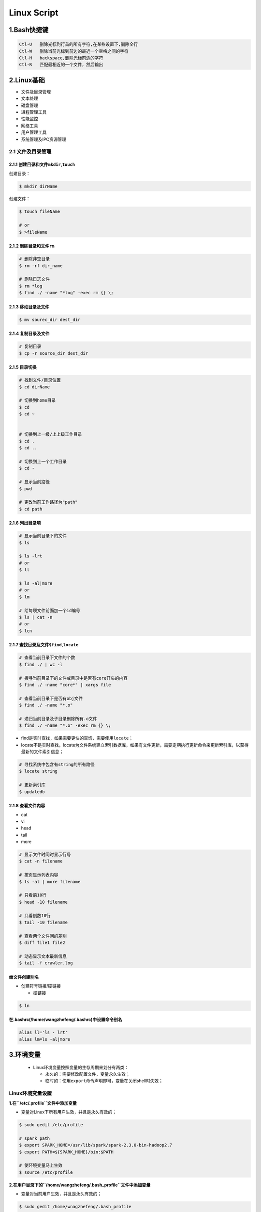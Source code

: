 .. _header-n0linux:

Linux Script
=================

.. _header-n29linux:

1.Bash快捷键
--------------------


.. code:: 

   Ctl-U   删除光标到行首的所有字符,在某些设置下,删除全行
   Ctl-W   删除当前光标到前边的最近一个空格之间的字符
   Ctl-H   backspace,删除光标前边的字符
   Ctl-R   匹配最相近的一个文件，然后输出

.. _header-n32linux:

2.Linux基础
-----------

-  文件及目录管理

-  文本处理

-  磁盘管理

-  进程管理工具

-  性能监控

-  网络工具

-  用户管理工具

-  系统管理及IPC资源管理

.. _header-n50linux:

2.1 文件及目录管理
~~~~~~~~~~~~~~~~~~

.. _header-n51linux:

2.1.1 创建目录和文件\ ``mkdir``,\ ``touch``
^^^^^^^^^^^^^^^^^^^^^^^^^^^^^^^^^^^^^^^^^^^

创建目录：

.. code:: shell

   $ mkdir dirName

创建文件：

.. code:: shell

   $ touch fileName

   # or 
   $ >fileName

.. _header-n56linux:

2.1.2 删除目录和文件\ ``rm``
^^^^^^^^^^^^^^^^^^^^^^^^^^^^

.. code:: shell

   # 删除非空目录
   $ rm -rf dir_name

   # 删除日志文件
   $ rm *log
   $ find ./ -name "*log" -exec rm {} \;

.. _header-n58linux:

2.1.3 移动目录及文件
^^^^^^^^^^^^^^^^^^^^

.. code:: shell

   $ mv sourec_dir dest_dir

.. _header-n60linux:

2.1.4 复制目录及文件
^^^^^^^^^^^^^^^^^^^^

.. code:: shell

   # 复制目录
   $ cp -r source_dir dest_dir

.. _header-n62linux:

2.1.5 目录切换
^^^^^^^^^^^^^^

.. code:: shell

   # 找到文件/目录位置
   $ cd dirName

   # 切换到home目录
   $ cd
   $ cd ~


   # 切换到上一级/上上级工作目录
   $ cd .
   $ cd ..

   # 切换到上一个工作目录
   $ cd -

   # 显示当前路径
   $ pwd

   # 更改当前工作路径为"path"
   $ cd path

.. _header-n64linux:

2.1.6 列出目录项
^^^^^^^^^^^^^^^^

.. code:: shell

   # 显示当前目录下的文件
   $ ls

   $ ls -lrt
   # or 
   $ ll

   $ ls -al|more
   # or 
   $ lm

   # 给每项文件前面加一个id编号
   $ ls | cat -n
   # or
   $ lcn

.. _header-n66linux:

2.1.7 查找目录及文件\ ``$find``,\ ``locate``
^^^^^^^^^^^^^^^^^^^^^^^^^^^^^^^^^^^^^^^^^^^^

.. code:: shell

   # 查看当前目录下文件的个数
   $ find ./ | wc -l

   # 搜寻当前目录下的文件或目录中是否有core开头的内容
   $ find ./ -name "core*" | xargs file

   # 查看当前目录下是否有obj文件
   $ find ./ -name "*.o"

   # 递归当前目录及子目录删除所有.o文件
   $ find ./ -name "*.o" -exec rm {} \;

-  find是实时查找，如果需要更快的查询，需要使用\ ``locate``\ ；

-  locate不是实时查找，locate为文件系统建立索引数据库，如果有文件更新，需要定期执行更新命令来更新索引库，以获得最新的文件索引信息；

.. code:: 

   # 寻找系统中包含有string的所有路径
   $ locate string

   # 更新索引库
   $ updatedb

.. _header-n74linux:

2.1.8 查看文件内容
^^^^^^^^^^^^^^^^^^

-  cat

-  vi

-  head

-  tail

-  more

.. code:: shell

   # 显示文件时同时显示行号
   $ cat -n filename

   # 按页显示列表内容
   $ ls -al | more filename

   # 只看前10行
   $ head -10 filename

   # 只看倒数10行
   $ tail -10 filename

   # 查看两个文件间的差别
   $ diff file1 file2

   # 动态显示文本最新信息
   $ tail -f crawler.log

.. _header-n88linux:

给文件创建别名
^^^^^^^^^^^^^^

-  创建符号链接/硬链接

   -  硬链接

.. code:: shell

   $ ln

.. _header-n96linux:

在.bashrc(/home/wangzhefeng/.bashrc)中设置命令别名
^^^^^^^^^^^^^^^^^^^^^^^^^^^^^^^^^^^^^^^^^^^^^^^^^^

.. code:: shell

   alias ll='ls - lrt'
   alias lm=ls -al|more

.. _header-n99linux:

3.环境变量
----------

   -  Linux环境变量按照变量的生存周期来划分有两类：

      -  永久的：需要修改配置文件，变量永久生效；

      -  临时的：使用\ ``export``\ 命令声明即可，变量在关闭shell时失效；

.. _header-n109linux:

Linux环境变量设置
~~~~~~~~~~~~~~~~~

**1.在\ ``/etc/.profile``\ 文件中添加变量**

-  变量对Linux下所有用户生效，并且是永久有效的；

.. code:: shell

   $ sudo gedit /etc/profile

   # spark path
   $ export SPARK_HOME=/usr/lib/spark/spark-2.3.0-bin-hadoop2.7
   $ export PATH=${SPARK_HOME}/bin:$PATH

   # 使环境变量马上生效
   $ source /etc/profile

**2.在用户目录下的\ ``/home/wangzhefeng/.bash_profile``\ 文件中添加变量**

-  变量对当前用户生效，并且是永久有效的；

.. code:: shell

   $ sudo gedit /home/wnagzhefeng/.bash_profile

   # spark path
   $ sudo gedit /etc/profile
   $ export SPARK_HOME=/usr/lib/spark/spark-2.3.0-bin-hadoop2.7
   $ export PATH=${SPARK_HOME}/bin:$PATH

   # 使环境变量马上生效
   $ source /home/wangzhefeng/.bash_profile

**3.直接运行\ ``export``\ 命令定义变量**

-  变量只对当前shell(bash)及其子shell(bash)生效，临时有效；

.. code:: shell

   $ export var=value

.. _header-n126linux:

Linux环境变量查看
~~~~~~~~~~~~~~~~~

.. code:: shell

   # 查看某个环境变量
   $ echo $SPARK_HOME

.. code:: shell

   # 查看所有环境变量
   $ env

.. code:: shell

   # 查看所有本地定义的环境变量
   $ set

.. _header-n130linux:

Linux环境变量删除
~~~~~~~~~~~~~~~~~

.. code:: shell

   $ export VAR=value
   $ unset VAR
   $ env|grep VAR

.. _header-n133linux:

Linux常用环境变量
~~~~~~~~~~~~~~~~~

-  PATH

   -  决定了shell将到哪些目录中寻找命令或程序

-  HOME

   -  当前用户主目录

-  HISTSIZE

   -  历史记录数

-  LOGNAME

   -  当前用户的登录名

-  HOSTNAME

   -  指主机的名称

-  SHELL

   -  当前用户Shell类型

-  LANGUGE

   -  语言相关的环境变量，多语言可以修改此环境变量

-  MAIL

   -  当前用户的邮件存放目录

-  PS1

   -  基本提示符，对于root用户是#，对于普通用户是$

.. _header-n183linux:

2.2 文本处理
~~~~~~~~~~~~

-  find文件查找

-  ``grep``\ 文本搜索

-  ``xargs``\ 命令行参数转换

-  ``sort``\ 排序

-  ``uniq``\ 消除重复行

.. _header-n196linux:

2.3 磁盘管理
~~~~~~~~~~~~

-  查看磁盘空间

-  压缩包

   -  打包/压缩

   -  解包/解压缩

.. _header-n208linux:

2.3.1 查看磁盘空间
^^^^^^^^^^^^^^^^^^

-  命令行参数

   -  ``-h``:人性化显示

   -  ``-s`` 递归整个目录的大小

**1.查看磁盘空间利用大小:**

.. code:: shell

   df -h

**2.查看当前目录所占空间大小:**

.. code:: shell

   du -sh

.. code:: shell

   du -h

**3.查看当前目录下所有子文件夹(按目录名字排序)所占空间大小：**

.. code:: shell

   $ for i in `ls`
   $ do 
   $   du -sh $i
   $ done [| sort]

or

.. code:: shell

   du -sh `ls` [| sort]

.. _header-n228linux:

2.3.2 
^^^^^^

**基本概念:**

-  打包：将一些文件或目录变成一个总的文件；

-  压缩：将一个大的问津通过压缩算法变成一个小文件；

-  解包：

-  解压缩：压缩的反过程，将一个通过软件压缩的文档、文件等各种东西恢复到压缩之前的样子；

-  打包与压缩：在Linux中很多

**压缩包文件格式:**

+----------+-----------------------------------+
| 文件格式 | 说明                              |
+==========+===================================+
| demo.zip | WIN,\ ``zip程序``\ 打包压缩的文件 |
+----------+-----------------------------------+
| demo.rar | WIN,\ ``rar程序``\ 压缩的文件     |
+----------+-----------------------------------+
| demo.7z  | WIN,\ ``7zip程序``\ 压缩的文件    |
+----------+-----------------------------------+

+--------------+--------------------------------------------------------+
| 文件格式     | 说明                                                   |
+==============+========================================================+
| demo.tar     | LINUX,\ ``tar程序``\ 打包,未压缩的文件                 |
+--------------+--------------------------------------------------------+
| demo.gz      | LINUX,\ ``gunzip(GUN zip)程序``\ 压缩的文件            |
+--------------+--------------------------------------------------------+
| demo.xz      | LINUX,\ ``xz程序``\ 压缩的文件                         |
+--------------+--------------------------------------------------------+
| demo.bz2     | LINUX,\ ``bzip2程序``\ 压缩的文件                      |
+--------------+--------------------------------------------------------+
| demo.tar.gz  | LINUX,\ ``tar程序``\ 打包,\ ``gunzip程序``\ 压缩的文件 |
+--------------+--------------------------------------------------------+
| demo.tar.xz  | LINUX,\ ``tar程序``\ 打包,\ ``xz程序``\ 压缩的文件     |
+--------------+--------------------------------------------------------+
| demo.tar.bz2 | LINUX,\ ``tar程序``\ 打包,\ ``bzip2程序``\ 压缩的文件  |
+--------------+--------------------------------------------------------+
| demo.tar.7z  | LINUX,\ ``tar程序``\ 打包,\ ``7zip程序``\ 压缩的文件   |
+--------------+--------------------------------------------------------+

.. _header-n284linux:

2.3.2.1 打包/压缩
'''''''''''''''''

-  打包命令行\ ``tar -cvf``\ 参数

   -  ``-c``: 打包选项

   -  ``-v``: 显示打包进度

   -  ``-f``: 使用档案文件

-  压缩命令行参数

   -  ``gzip``: 压缩为\ ``.gz``\ 文件

**打包:**

.. code:: shell

   tar -cvf demo.tar /dir

**压缩:**

-  生成\ ``demo.txt.gz``

.. code:: shell

   gzip demo.txt

.. _header-n308linux:

2.3.2.2 解包/解压缩
'''''''''''''''''''

-  解包命令行\ ``tar -xvf``\ 参数

   -  ``-x``: 解包选项

   -  ``-v``: 显示打包进度

   -  ``-f``: 使用档案文件

   -  ``-zxvf``: 解压gz文件

   -  ``-jxvf``: 解压bz2文件

   -  ``-Jxvf``: 解压xz文件

-  解压缩命令行参数

   -  ``bzip2 -d``: decompose解压缩

   -  ``gunzip -d``: 解压缩

1.对格式\ ``.tar``\ 的包进行解包：

.. code:: shell

   $ tar -xvf demo.tar

2.对格式\ ``.gz``\ 的压缩文件解压缩

.. code:: shell

   $ tar -zxvf demo.gz

3.对格式\ ``.xz``\ 的压缩文件解压缩

.. code:: shell

   $ tar -Jxvf demo.xz

4.对格式\ ``.bz2``\ 的压缩文件解压缩

.. code:: shell

   $ tar -jxvf demo.bz2

5.对格式\ ``.tar.gz``\ 的包进行解压缩、解包

.. code:: shell

   # 先对".tar.gz"解压缩,生成".tar"
   $ gunzip demo.tar.gz

   # 再解包
   $ tar -xvf demo.tar

6.对格式\ ``.tar.xz``\ 的包进行解压缩、解包

.. code:: shell

   $ xz demo.tar.xz
   $ tar -xvf demo.tar

7.对格式\ ``.tar.bz2``\ 的包进行解压缩、解包

.. code:: shell

   tar -jxvf demo.tar.bz2

.. code:: shell

   # 如果tar不支持`j`，需要先对".tar.bz2"解压缩,生成".tar"
   $ bzip2 -d demo.tar.bz2

   # 再解包
   $ tar -xvf demo.tar

8.对格式\ ``.tar.7z``\ 的包进行解压缩、解包

.. code:: shell

   $ 7zip demo.tar.7z
   $ tar -xvf demo.tar

.. _header-n351linux:

4.运行代码时常用信息查看命令
----------------------------------------

-  ``cat``: 显示文本的内容

.. code:: shell

   cat <filename>

-  ``wc``: 查看文本行数、词数、字节数

.. code:: shell

   wc <filename>
   wc -l <filename>

-  ``vi/vim``: 编辑文本

.. code:: shell

   vim <filename>

   :q  # 表示直接退出
   :q! # 强制退出
   :wq # 表示写入内存，再退出，即保存退出

-  ``more/less``: 从文本的前面/后面显示

.. code:: shell

   more <filename>
   less <filename>

-  ``head/tail``: 显示最前/后面的内容

.. code:: shell

   head <filename>
   tail -f <filename> # 显示不断更新的内容

-  ``file``: 显示文本的编码

.. code:: shell

   file <filename>

-  ``doc2unix``: 将 windows 的换行 ``/r/n`` 变换为 ``/n``

.. code:: shell

   doc2unix <filename>

-  ``grep``: 用于查找文件里符合条件的字符串

.. code:: shell

   grep 正则字符串 <filename>

-  ``awk``: 按指定分隔符列输出

默认按空格或 TAB 键为分隔符

.. code:: shell

   awk '{print 想要输出的列}' <filename>
   awk -F, 'print 想要的列' <filename>

-  ``nohup`` 后台挂起

   -  如果运行很长时间的代码，一般都会放在后台运行

.. code:: shell

   nohup command > out.file 2>&1 &

``2>1&``: 是将标准错误流重定向到标准输出流 ``2>``: 标准错误重定向
``&1``: 标准输出 ``&`` 让前面的命令在后台执行

-  ``top``: 查看 CPU，进程，内存

-  ``kill/pkill``

.. code:: shell

   kill <ID>  # 根据 `top` 得到想杀的进程 ID

.. code:: shell

   pkill <name> # nohup 挂起的进程，根据 nohup 给的 ID 也能直接杀掉

-  ``>/>>``: 输出到文件

   -  如果文件不存在，则创建

   -  如果文件存在，则

      -  ``>`` 表示覆盖写入

      -  ``>>`` 表示 append 写入

.. _header-n426linux:

5.工具
------

.. _header-n427linux:

5.1 crontab定时任务
~~~~~~~~~~~~~~~~~~~

.. _header-n428linux:

5.1.1 命令格式
^^^^^^^^^^^^^^

-  ``$crontab [-u user] file crontab [-u user] [-e|-l|-r|-i]``

.. _header-n432linux:

5.1.2 crontab文件格式
^^^^^^^^^^^^^^^^^^^^^

-  ``分 时 日 月 星期 要运行的命令``

-  设置crontab文件编辑器环境变量

   -  cd ~

   -  sudo gedit .profile

   -  EDITOR=gedit; export EDITOR

-  创建crontab文件

   -  crontab文件存放位置: "/var/spool/cron/wangzhefengcron"

   -  ``* * * * * /bin/echo 'date' > /dev/console``

-  提交crontab任务进程(新创建文件的一个副本放在/var/spool/cron中)

   -  ``crontab tinkercron``

-  列出crontab文件

   -  ``crontab -l``

   -  在$HOME目录中对crontab文件做一备份

      -  ``cron -l > $HOME/mycron``

-  编辑crontab文件

   -  ``crontab -e``

-  删除crontab文件

   -  ``crontab -r``

.. _header-n477linux:

5.2 examples
~~~~~~~~~~~~

1.  每分钟执行一次myCommand

    -  ``$* * * * * myCommand``

2.  每小时的第3和第15分钟执行

    -  ``$3,15 * * * * myCommand``

3.  在上午8点到11点的第三和第15分钟执行

    -  ``$3,15 8-11 * * * myCommand``

4.  每隔两天的上午8点到11点的第3和第15分钟执行

    -  ``$3,15 8-11 */2 * * myCommand``

5.  每周一上午8点到11点的第3和第15分钟执行

    -  ``$3,15 8-11 * * 1 myCommand``

6.  每晚的21:30重启smb

    -  ``$30 21 * * * /etc/init.d/smb restart``

7.  每月1、10、22日的4 : 45重启smb

    -  ``$45 4 1,10,22 * * /etc/init.d/smb restart``

8.  每周六、周日的1 : 10重启smb

    -  ``$10 1 * * 6,0 /ect/init.d/smb restart``

9.  每天18 : 00至23 : 00之间每隔30分钟重启smb

    -  ``$0,30 18-23 * * * /etc/init.d/smb restart``

10. 每星期六的晚上11 : 00 pm重启smb

    -  ``$0 23 * * 6 /etc/init.d/smb restart``

11. 每一小时重启smb

    -  ``$* */1 * * * /etc/init.d/smb restart``

12. 晚上11点到早上7点之间，每隔一小时重启smb

    -  ``$0 23-7 * * * /etc/init.d/smb restart``

.. _header-n540linux:

5.3 系统级任务调度和用户级任务调度
~~~~~~~~~~~~~~~~~~~~~~~~~~~~~~~~~~

-  可以将用户级任务调度放到系统级任务调度来完成（不建议这么做），但是反过来却不行

-  root用户任务调度

   -  ``$crontab -uroot -e``

.. _header-n551linux:

5.4 log位置
~~~~~~~~~~~

-  ``/etc/init.d/crond restart``

-  ``$tail -f /var/log/cron``

.. _header-n558linux:

5.5 特殊字符
~~~~~~~~~~~~

-  ``%``

-  转义

   -  ``%%``

.. _header-n567linux:

5.6 重启cron
~~~~~~~~~~~~

-  ``$service cron restart``

.. _header-n571linux:

5.7 ubuntu启动，停止，重启cron
~~~~~~~~~~~~~~~~~~~~~~~~~~~~~~

-  ``$sudo /etc/init.d/cron start``

-  ``$sudo /etc/init.d/cron stop``

-  ``$sudo /etc/init.d/cron restart``

